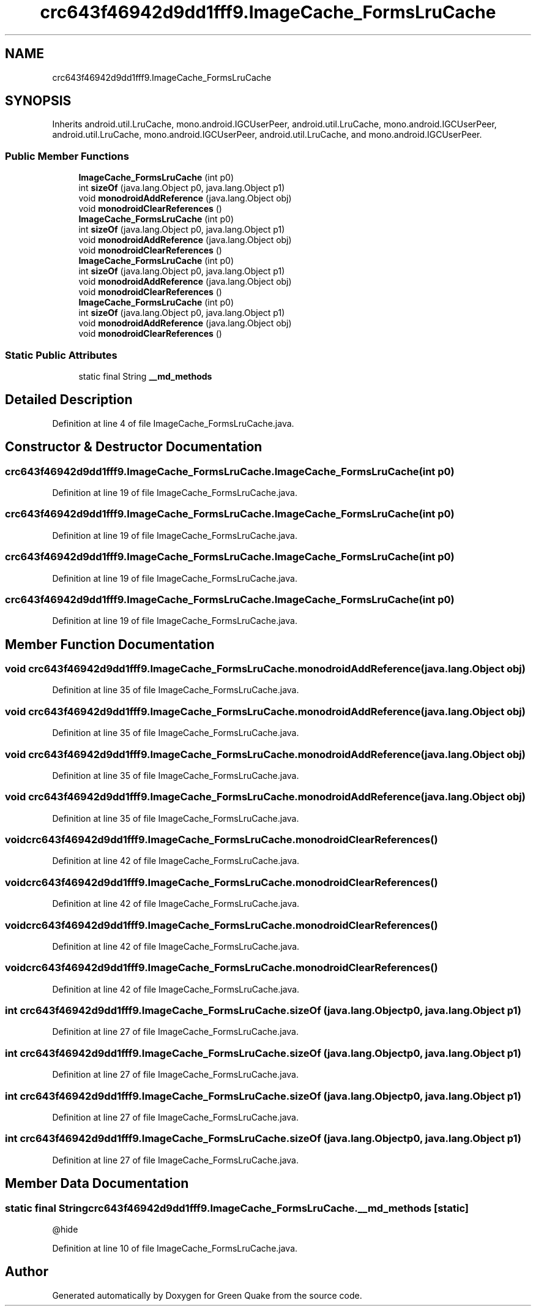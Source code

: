 .TH "crc643f46942d9dd1fff9.ImageCache_FormsLruCache" 3 "Thu Apr 29 2021" "Version 1.0" "Green Quake" \" -*- nroff -*-
.ad l
.nh
.SH NAME
crc643f46942d9dd1fff9.ImageCache_FormsLruCache
.SH SYNOPSIS
.br
.PP
.PP
Inherits android\&.util\&.LruCache, mono\&.android\&.IGCUserPeer, android\&.util\&.LruCache, mono\&.android\&.IGCUserPeer, android\&.util\&.LruCache, mono\&.android\&.IGCUserPeer, android\&.util\&.LruCache, and mono\&.android\&.IGCUserPeer\&.
.SS "Public Member Functions"

.in +1c
.ti -1c
.RI "\fBImageCache_FormsLruCache\fP (int p0)"
.br
.ti -1c
.RI "int \fBsizeOf\fP (java\&.lang\&.Object p0, java\&.lang\&.Object p1)"
.br
.ti -1c
.RI "void \fBmonodroidAddReference\fP (java\&.lang\&.Object obj)"
.br
.ti -1c
.RI "void \fBmonodroidClearReferences\fP ()"
.br
.ti -1c
.RI "\fBImageCache_FormsLruCache\fP (int p0)"
.br
.ti -1c
.RI "int \fBsizeOf\fP (java\&.lang\&.Object p0, java\&.lang\&.Object p1)"
.br
.ti -1c
.RI "void \fBmonodroidAddReference\fP (java\&.lang\&.Object obj)"
.br
.ti -1c
.RI "void \fBmonodroidClearReferences\fP ()"
.br
.ti -1c
.RI "\fBImageCache_FormsLruCache\fP (int p0)"
.br
.ti -1c
.RI "int \fBsizeOf\fP (java\&.lang\&.Object p0, java\&.lang\&.Object p1)"
.br
.ti -1c
.RI "void \fBmonodroidAddReference\fP (java\&.lang\&.Object obj)"
.br
.ti -1c
.RI "void \fBmonodroidClearReferences\fP ()"
.br
.ti -1c
.RI "\fBImageCache_FormsLruCache\fP (int p0)"
.br
.ti -1c
.RI "int \fBsizeOf\fP (java\&.lang\&.Object p0, java\&.lang\&.Object p1)"
.br
.ti -1c
.RI "void \fBmonodroidAddReference\fP (java\&.lang\&.Object obj)"
.br
.ti -1c
.RI "void \fBmonodroidClearReferences\fP ()"
.br
.in -1c
.SS "Static Public Attributes"

.in +1c
.ti -1c
.RI "static final String \fB__md_methods\fP"
.br
.in -1c
.SH "Detailed Description"
.PP 
Definition at line 4 of file ImageCache_FormsLruCache\&.java\&.
.SH "Constructor & Destructor Documentation"
.PP 
.SS "crc643f46942d9dd1fff9\&.ImageCache_FormsLruCache\&.ImageCache_FormsLruCache (int p0)"

.PP
Definition at line 19 of file ImageCache_FormsLruCache\&.java\&.
.SS "crc643f46942d9dd1fff9\&.ImageCache_FormsLruCache\&.ImageCache_FormsLruCache (int p0)"

.PP
Definition at line 19 of file ImageCache_FormsLruCache\&.java\&.
.SS "crc643f46942d9dd1fff9\&.ImageCache_FormsLruCache\&.ImageCache_FormsLruCache (int p0)"

.PP
Definition at line 19 of file ImageCache_FormsLruCache\&.java\&.
.SS "crc643f46942d9dd1fff9\&.ImageCache_FormsLruCache\&.ImageCache_FormsLruCache (int p0)"

.PP
Definition at line 19 of file ImageCache_FormsLruCache\&.java\&.
.SH "Member Function Documentation"
.PP 
.SS "void crc643f46942d9dd1fff9\&.ImageCache_FormsLruCache\&.monodroidAddReference (java\&.lang\&.Object obj)"

.PP
Definition at line 35 of file ImageCache_FormsLruCache\&.java\&.
.SS "void crc643f46942d9dd1fff9\&.ImageCache_FormsLruCache\&.monodroidAddReference (java\&.lang\&.Object obj)"

.PP
Definition at line 35 of file ImageCache_FormsLruCache\&.java\&.
.SS "void crc643f46942d9dd1fff9\&.ImageCache_FormsLruCache\&.monodroidAddReference (java\&.lang\&.Object obj)"

.PP
Definition at line 35 of file ImageCache_FormsLruCache\&.java\&.
.SS "void crc643f46942d9dd1fff9\&.ImageCache_FormsLruCache\&.monodroidAddReference (java\&.lang\&.Object obj)"

.PP
Definition at line 35 of file ImageCache_FormsLruCache\&.java\&.
.SS "void crc643f46942d9dd1fff9\&.ImageCache_FormsLruCache\&.monodroidClearReferences ()"

.PP
Definition at line 42 of file ImageCache_FormsLruCache\&.java\&.
.SS "void crc643f46942d9dd1fff9\&.ImageCache_FormsLruCache\&.monodroidClearReferences ()"

.PP
Definition at line 42 of file ImageCache_FormsLruCache\&.java\&.
.SS "void crc643f46942d9dd1fff9\&.ImageCache_FormsLruCache\&.monodroidClearReferences ()"

.PP
Definition at line 42 of file ImageCache_FormsLruCache\&.java\&.
.SS "void crc643f46942d9dd1fff9\&.ImageCache_FormsLruCache\&.monodroidClearReferences ()"

.PP
Definition at line 42 of file ImageCache_FormsLruCache\&.java\&.
.SS "int crc643f46942d9dd1fff9\&.ImageCache_FormsLruCache\&.sizeOf (java\&.lang\&.Object p0, java\&.lang\&.Object p1)"

.PP
Definition at line 27 of file ImageCache_FormsLruCache\&.java\&.
.SS "int crc643f46942d9dd1fff9\&.ImageCache_FormsLruCache\&.sizeOf (java\&.lang\&.Object p0, java\&.lang\&.Object p1)"

.PP
Definition at line 27 of file ImageCache_FormsLruCache\&.java\&.
.SS "int crc643f46942d9dd1fff9\&.ImageCache_FormsLruCache\&.sizeOf (java\&.lang\&.Object p0, java\&.lang\&.Object p1)"

.PP
Definition at line 27 of file ImageCache_FormsLruCache\&.java\&.
.SS "int crc643f46942d9dd1fff9\&.ImageCache_FormsLruCache\&.sizeOf (java\&.lang\&.Object p0, java\&.lang\&.Object p1)"

.PP
Definition at line 27 of file ImageCache_FormsLruCache\&.java\&.
.SH "Member Data Documentation"
.PP 
.SS "static final String crc643f46942d9dd1fff9\&.ImageCache_FormsLruCache\&.__md_methods\fC [static]\fP"
@hide 
.PP
Definition at line 10 of file ImageCache_FormsLruCache\&.java\&.

.SH "Author"
.PP 
Generated automatically by Doxygen for Green Quake from the source code\&.
